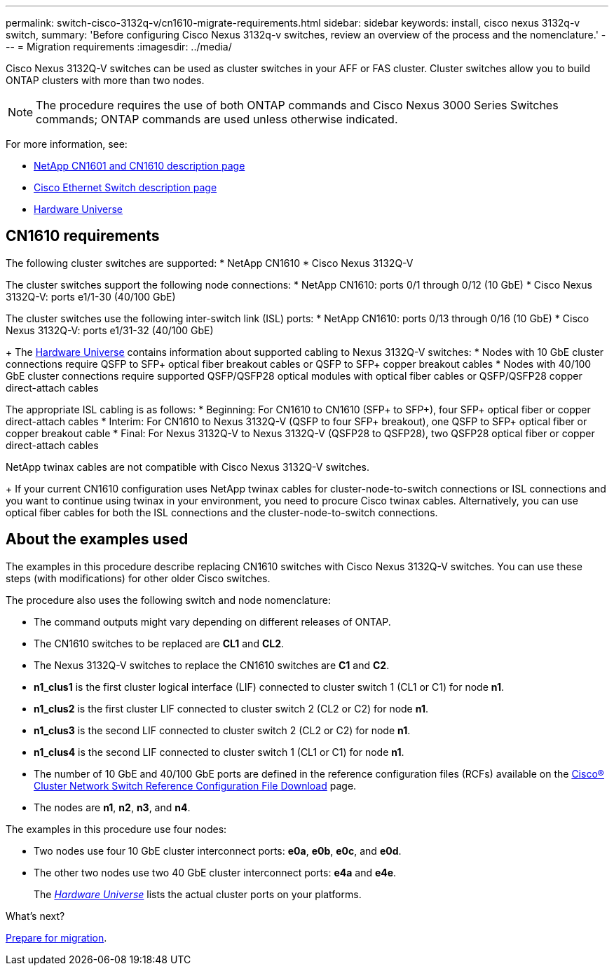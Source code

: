 ---
permalink: switch-cisco-3132q-v/cn1610-migrate-requirements.html
sidebar: sidebar
keywords: install, cisco nexus 3132q-v switch,
summary: 'Before configuring Cisco Nexus 3132q-v switches, review an overview of the process and the nomenclature.'
---
= Migration requirements
:imagesdir: ../media/

[.lead]
Cisco Nexus 3132Q-V switches can be used as cluster switches in your AFF or FAS cluster. Cluster switches allow you to build ONTAP clusters with more than two nodes. 

[NOTE]
====
The procedure requires the use of both ONTAP commands and Cisco Nexus 3000 Series Switches commands; ONTAP commands are used unless otherwise indicated.
====

For more information, see:

* http://support.netapp.com/NOW/download/software/cm_switches_ntap/[NetApp CN1601 and CN1610 description page^]

* http://support.netapp.com/NOW/download/software/cm_switches/[Cisco Ethernet Switch description page^]

* http://hwu.netapp.com[Hardware Universe^]

== CN1610 requirements

The following cluster switches are supported:
* NetApp CN1610
* Cisco Nexus 3132Q-V

The cluster switches support the following node connections:
* NetApp CN1610: ports 0/1 through 0/12 (10 GbE)
* Cisco Nexus 3132Q-V: ports e1/1-30 (40/100 GbE)

The cluster switches use the following inter-switch link (ISL) ports:
* NetApp CN1610: ports 0/13 through 0/16 (10 GbE)
* Cisco Nexus 3132Q-V: ports e1/31-32 (40/100 GbE)
+
The link:https://hwu.netapp.com/[Hardware Universe^] contains information about supported cabling to Nexus 3132Q-V switches:
* Nodes with 10 GbE cluster connections require QSFP to SFP+ optical fiber breakout cables or QSFP to SFP+ copper breakout cables
* Nodes with 40/100 GbE cluster connections require supported QSFP/QSFP28 optical modules with optical fiber cables or QSFP/QSFP28 copper direct-attach cables

The appropriate ISL cabling is as follows:
* Beginning: For CN1610 to CN1610 (SFP+ to SFP+), four SFP+ optical fiber or copper direct-attach cables
* Interim: For CN1610 to Nexus 3132Q-V (QSFP to four SFP+ breakout), one QSFP to SFP+ optical fiber or copper breakout cable
* Final: For Nexus 3132Q-V to Nexus 3132Q-V (QSFP28 to QSFP28), two QSFP28 optical fiber or copper direct-attach cables

NetApp twinax cables are not compatible with Cisco Nexus 3132Q-V switches.
+
If your current CN1610 configuration uses NetApp twinax cables for cluster-node-to-switch connections or ISL connections and you want to continue using twinax in your environment, you need to procure Cisco twinax cables. Alternatively, you can use optical fiber cables for both the ISL connections and the cluster-node-to-switch connections.


== About the examples used

The examples in this procedure describe replacing CN1610 switches with Cisco Nexus 3132Q-V switches. You can use these steps (with modifications) for other older Cisco switches.

The procedure also uses the following switch and node nomenclature:

* The command outputs might vary depending on different releases of ONTAP.
* The CN1610 switches to be replaced are *CL1* and *CL2*.
* The Nexus 3132Q-V switches to replace the CN1610 switches are *C1* and *C2*.
* *n1_clus1* is the first cluster logical interface (LIF) connected to cluster switch 1 (CL1 or C1) for node *n1*.
* *n1_clus2* is the first cluster LIF connected to cluster switch 2 (CL2 or C2) for node *n1*.
* *n1_clus3* is the second LIF connected to cluster switch 2 (CL2 or C2) for node *n1*.
* *n1_clus4* is the second LIF connected to cluster switch 1 (CL1 or C1) for node *n1*.
* The number of 10 GbE and 40/100 GbE ports are defined in the reference configuration files (RCFs) available on the https://mysupport.netapp.com/NOW/download/software/sanswitch/fcp/Cisco/netapp_cnmn/download.shtml[Cisco® Cluster Network Switch Reference Configuration File Download^] page.
* The nodes are *n1*, *n2*, *n3*, and *n4*.

The examples in this procedure use four nodes:

* Two nodes use four 10 GbE cluster interconnect ports: *e0a*, *e0b*, *e0c*, and *e0d*.
* The other two nodes use two 40 GbE cluster interconnect ports: *e4a* and *e4e*.
+
The link:https://hwu.netapp.com/[_Hardware Universe_^] lists the actual cluster ports on your platforms.


.What's next?
link:cn5596-prepare-to-migrate.html[Prepare for migration].

//Updates for internal GH issue #262, 2024-11-19